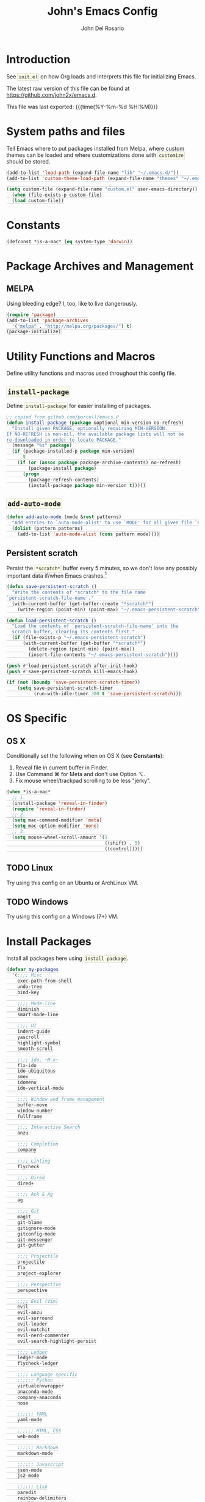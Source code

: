 #+TITLE:   John's Emacs Config
#+AUTHOR:  John Del Rosario
#+EMAIL:   john2x@gmail.com
#+LANGUAGE: en
#+PROPERTY: header-args :tangle yes
#+EXPORT_SELECT_TAGS: export
#+EXPORT_EXCLUDE_TAGS: noexport
#+OPTIONS: H:3 num:nil toc:t \n:nil @:t ::t |:t ^:{} -:t f:t *:t
#+OPTIONS: skip:nil d:(HIDE) tags:not-in-toc
#+TODO: SOMEDAY(s) TODO(t) INPROGRESS(i) WAITING(w@/!) NEEDSREVIEW(n@/!) | DONE(d)
#+TODO: WAITING(w@/!) HOLD(h@/!) | CANCELLED(c@/!)
#+TAGS: export(e) noexport(n)
#+STARTUP: fold nodlcheck lognotestate content
#+HTML_HEAD_EXTRA: <style>.outline-3, .outline-4, .outline-5 { padding-left: 2em; };</style>
#+HTML_HEAD_EXTRA: <style>#table-of-contents { float: right; border: 1px solid; overflow: auto; font-size: 14px; position: fixed; right: 0; top: 0; background: white; z-index: 999; max-height: 80%; }</style>
#+HTML_HEAD_EXTRA: <style>#table-of-contents h2 { font-size: 14px; padding: 10px; }</style>
#+HTML_HEAD_EXTRA: <style>#table-of-contents:hover #text-table-of-contents { display: block; }</style>
#+HTML_HEAD_EXTRA: <style>#text-table-of-contents { display: none }</style>
#+HTML_HEAD_EXTRA: <style>#text-table-of-contents ul { padding-left: 20px }</style>
#+HTML_HEAD_EXTRA: <style>code { border: 1px solid lightgrey; background: #FFFFE9; padding: 2px}</style>
#+HTML_HEAD_EXTRA: <style>pre.src { background: #FFFFE9 }</style>

* Introduction

See ~init.el~ on how Org loads and interprets this file for initializing Emacs.

The latest raw version of this file can be found at https://github.com/john2x/emacs.d.

This file was last exported: {{{time(%Y-%m-%d %H:%M)}}}

* System paths and files
Tell Emacs where to put packages installed from Melpa, where custom themes
can be loaded and where customizations done with ~customize~ should be stored.

#+BEGIN_SRC emacs-lisp
(add-to-list 'load-path (expand-file-name "lib" "~/.emacs.d/"))
(add-to-list 'custom-theme-load-path (expand-file-name "themes" "~/.emacs.d/"))

(setq custom-file (expand-file-name "custom.el" user-emacs-directory))
  (when (file-exists-p custom-file)
  (load custom-file))
#+END_SRC

* Constants
#+BEGIN_SRC emacs-lisp
(defconst *is-a-mac* (eq system-type 'darwin))
#+END_SRC

* Package Archives and Management
** MELPA
Using bleeding edge? I, too, like to live dangerously.
#+BEGIN_SRC emacs-lisp
(require 'package)
(add-to-list 'package-archives
  '("melpa" . "http://melpa.org/packages/") t)
(package-initialize)
#+END_SRC

* Utility Functions and Macros

Define utility functions and macros used throughout this config file.

** ~install-package~
Define ~install-package~ for easier installing of
packages.

#+BEGIN_SRC emacs-lisp
;; copied from github.com/purcell/emacs.d
(defun install-package (package &optional min-version no-refresh)
  "Install given PACKAGE, optionally requiring MIN-VERSION.
If NO-REFRESH is non-nil, the available package lists will not be
re-downloaded in order to locate PACKAGE."
  (message "%s" package)
  (if (package-installed-p package min-version)
      t
    (if (or (assoc package package-archive-contents) no-refresh)
        (package-install package)
      (progn
        (package-refresh-contents)
        (install-package package min-version t)))))
#+END_SRC

** ~add-auto-mode~
#+BEGIN_SRC emacs-lisp
(defun add-auto-mode (mode &rest patterns)
  "Add entries to `auto-mode-alist' to use `MODE' for all given file `PATTERNS'."
  (dolist (pattern patterns)
    (add-to-list 'auto-mode-alist (cons pattern mode))))
#+END_SRC

** Persistent scratch

Persist the ~*scratch*~ buffer every 5 minutes, so we don't lose any possibly important data if/when Emacs crashes.[fn:1]
#+BEGIN_SRC emacs-lisp
(defun save-persistent-scratch ()
  "Write the contents of *scratch* to the file name
`persistent-scratch-file-name'."
  (with-current-buffer (get-buffer-create "*scratch*")
    (write-region (point-min) (point-max) "~/.emacs-persistent-scratch")))

(defun load-persistent-scratch ()
  "Load the contents of `persistent-scratch-file-name' into the
  scratch buffer, clearing its contents first."
  (if (file-exists-p "~/.emacs-persistent-scratch")
      (with-current-buffer (get-buffer "*scratch*")
        (delete-region (point-min) (point-max))
        (insert-file-contents "~/.emacs-persistent-scratch"))))

(push #'load-persistent-scratch after-init-hook)
(push #'save-persistent-scratch kill-emacs-hook)

(if (not (boundp 'save-persistent-scratch-timer))
    (setq save-persistent-scratch-timer
          (run-with-idle-timer 300 t 'save-persistent-scratch)))
#+END_SRC

* OS Specific

** OS X

Conditionally set the following when on OS X (see *Constants*):
   1. Reveal file in current buffer in Finder.
   2. Use Command ⌘ for Meta and don't use Option ⌥.
   3. Fix mouse wheel/trackpad scrolling to be less "jerky".

#+BEGIN_SRC emacs-lisp
(when *is-a-mac*
  ;; 1.
  (install-package 'reveal-in-finder)
  (require 'reveal-in-finder)
  ;; 2.
  (setq mac-command-modifier 'meta)
  (setq mac-option-modifier 'none)
  ;; 3.
  (setq mouse-wheel-scroll-amount '(1
                                    ((shift) . 5)
                                    ((control)))))
#+END_SRC

** TODO Linux

Try using this config on an Ubuntu or ArchLinux VM.

** TODO Windows

Try using this config on a Windows (7+) VM.

* Install Packages

Install all packages here using ~install-package~.

#+BEGIN_SRC emacs-lisp
(defvar my-packages
  '(;;;; Misc
    exec-path-from-shell
    undo-tree
    bind-key

    ;;;; Mode-line
    diminish
    smart-mode-line

    ;;;; UI
    indent-guide
    yascroll
    highlight-symbol
    smooth-scroll

    ;;;; ido, ~M-x~
    flx-ido
    ido-ubiquitous
    smex
    idomenu
    ido-vertical-mode

    ;;;; Window and frame management
    buffer-move
    window-number
    fullframe

    ;;;; Interactive Search
    anzu

    ;;;; Completion
    company

    ;;;; Linting
    flycheck

    ;;;; Dired
    dired+

    ;;;; Ack & Ag
    ag

    ;;;; Git
    magit
    git-blame
    gitignore-mode
    gitconfig-mode
    git-messenger
    git-gutter

    ;;;; Projectile
    projectile
    flx
    project-explorer

    ;;;; Perspective
    perspective

    ;;;; Evil (Vim)
    evil
    evil-anzu
    evil-surround
    evil-leader
    evil-matchit
    evil-nerd-commenter
    evil-search-highlight-persist

    ;;;; Ledger
    ledger-mode
    flycheck-ledger

    ;;;; Language specific
    ;;;;;; Python
    virtualenvwrapper
    anaconda-mode
    company-anaconda
    nose

    ;;;;;; YAML
    yaml-mode

    ;;;;;; HTML, CSS
    web-mode

    ;;;;;; Markdown
    markdown-mode

    ;;;;;; Javascript
    json-mode
    js2-mode

    ;;;;;; Lisp
    paredit
    rainbow-delimiters
    highlight-parentheses
    paren-face

    ;;;;;; Clojure
    cider

    ;;;;;; Org
    htmlize
    org-journal)
  "My packages!")

;; loop over my-packages and install them
(defun install-my-packages ()
  (interactive)
  (mapc 'install-package my-packages))

(install-my-packages)
#+END_SRC

* Configure

Now that everything is installed and ready, we can begin
configuring packages, modes, key bindings, etc.

** Misc

For a majority of programming modes, we want to indent immediately after a
newline.

#+BEGIN_SRC emacs-lisp
(add-hook 'prog-mode-hook
          (lambda () (local-set-key (kbd "RET") 'newline-and-indent)))
#+END_SRC

For a majority of programming languages, an underscore is part of a word or symbol.

#+BEGIN_SRC emacs-lisp
(modify-syntax-entry  ?_ "w" (standard-syntax-table))
#+END_SRC

Set some generic variables.

#+BEGIN_SRC emacs-lisp
(setq-default
 tab-width 4
 make-backup-files nil
 indent-tabs-mode nil
 show-trailing-whitespace t
 visible-bell nil)
#+END_SRC

We don't want to have to type "yes" or "no" at prompts.

#+BEGIN_SRC emacs-lisp
(fset 'yes-or-no-p 'y-or-n-p)
#+END_SRC

Remember where we were when we last visited a file.

#+BEGIN_SRC emacs-lisp
(setq-default save-place t)
(setq save-place-file "~/.emacs.d/tmp/saved-places")
#+END_SRC

Automatically creating missing parent directories when visiting a new file.

#+BEGIN_SRC emacs-lisp
(defun my-create-non-existent-directory ()
      (let ((parent-directory (file-name-directory buffer-file-name)))
        (when (and (not (file-exists-p parent-directory))
                   (y-or-n-p (format "Directory `%s' does not exist! Create it?" parent-directory)))
          (make-directory parent-directory t))))
(add-to-list 'find-file-not-found-functions #'my-create-non-existent-directory)
#+END_SRC

Configure smooth scrolling.

#+BEGIN_SRC emacs-lisp
(require 'smooth-scroll)
(smooth-scroll-mode 1)
(setq smooth-scroll/vscroll-step-size 4)
#+END_SRC

When visiting buffers with the same name, uniqify them instead of the default of
appending a number.

#+BEGIN_SRC emacs-lisp
(setq uniquify-buffer-name-style 'forward
      uniquify-separator " • "
      uniquify-after-kill-buffer-p t
  ;; don't uniquify internal buffers (those that start with '*')
      uniquify-ignore-buffers-re "^\\*")
#+END_SRC

Bind undo/redo to sane bindings.
#+BEGIN_SRC emacs-lisp
(require 'undo-tree)
(global-set-key (kbd "M-z") 'undo)
(global-set-key (kbd "M-Z") 'undo-tree-redo)
#+END_SRC

** Shell
#+BEGIN_SRC emacs-lisp
;; make these environment variables available in Emacs
(with-eval-after-load 'exec-path-from-shell
  (dolist (var '("SSH_AUTH_SOCK"
                 "SSH_AGENT_PID"
                 "GPG_AGENT_INFO"
                 "LANG"
                 "LC_CTYPE"
                 "LEDGER_FILE"
                 "WORKON_HOME"))
    (add-to-list 'exec-path-from-shell-variables var)))
(when (memq window-system '(mac ns))
  (exec-path-from-shell-initialize))
#+END_SRC

** UI

Configure UI stuff like:
- hide toolbars
- hide GUI scrollbars, use in-buffer scrollbars instead with ~yascroll~
- show indentation guide (useful for Python and HTML)

#+BEGIN_SRC emacs-lisp
(require 'yascroll)
(require 'indent-guide)

;; don't show toolbar
(tool-bar-mode -1)

;; highlight matching parentheses
(show-paren-mode 1)

;; show line numbers
(global-linum-mode)

;; we use yascroll for the scrollbar instead
(scroll-bar-mode -1)
(global-yascroll-bar-mode 1)
(setq yascroll:delay-to-hide nil)

;; show column number in mode-line
(column-number-mode)

(setq inhibit-splash-screen t)

(setq-default indicate-empty-lines t)

;; enable indent-guide for the following modes only
(setq indent-guide-recursive nil)
;; (add-hook 'python-mode-hook 'indent-guide-mode)
(add-hook 'web-mode-hook 'indent-guide-mode)
#+END_SRC

Enable ~highlight-symbol~ in select modes. Also patch how symbols are (not)
highlighted when holding down movement keys.

#+BEGIN_SRC emacs-lisp
(dolist (hook '(prog-mode-hook html-mode-hook))
  (add-hook hook 'highlight-symbol-mode)
  (add-hook hook 'highlight-symbol-nav-mode)
  (add-hook hook 'hs-minor-mode))

(with-eval-after-load 'highlight-symbol
  (diminish 'highlight-symbol-mode))

;; http://emacs.stackexchange.com/questions/931
(defun highlight-symbol-mode-post-command ()
  "After a command, change the temporary highlighting.
Remove the temporary symbol highlighting and, unless a timeout is specified,
create the new one."
  (if (eq this-command 'highlight-symbol-jump)
      (when highlight-symbol-on-navigation-p
        (highlight-symbol-temp-highlight))
    (highlight-symbol-update-timer highlight-symbol-idle-delay)))

(defun highlight-symbol-update-timer (value)
  (when highlight-symbol-timer
    (cancel-timer highlight-symbol-timer))
  (setq highlight-symbol-timer
        (run-with-timer value nil 'highlight-symbol-temp-highlight)))

(setq highlight-symbol-idle-delay .1)
#+END_SRC

*** Font
#+BEGIN_SRC emacs-lisp
(set-frame-font (font-spec
                 :family "Essential PragmataPro"
                 :size 12) nil t)
#+END_SRC
*** Theme

Theme of the month.

#+BEGIN_SRC emacs-lisp
(load-theme 'plan9 t)
#+END_SRC

*** Mode line (~smart-mode-line~)
#+BEGIN_SRC emacs-lisp
(which-function-mode)

(sml/setup)

(setq sml/name-width 20
      sml/mode-width 10
      sml/theme nil)

(add-to-list 'sml/hidden-modes " GG")
(add-to-list 'sml/hidden-modes " wg")
(add-to-list 'sml/hidden-modes " ElDoc")
(add-to-list 'sml/hidden-modes " AC")
(add-to-list 'sml/hidden-modes " WSC")
(add-to-list 'sml/hidden-modes " Outl")
(add-to-list 'sml/hidden-modes " hs")
(add-to-list 'sml/hidden-modes " Midje")
(add-to-list 'sml/hidden-modes " cider")
(add-to-list 'sml/hidden-modes " Par")

(add-to-list 'sml/replacer-regexp-list '("^~/Projects/" ":PRJ:"))

(add-hook 'emacs-lisp-mode-hook
  (lambda()
    (setq mode-name "el")))
(add-hook 'python-mode-hook
  (lambda()
    (setq mode-name "py")))
(add-hook 'clojure-mode-hook
  (lambda()
    (setq mode-name "clj")))
(add-hook 'erlang-mode-hook
  (lambda()
    (setq mode-name "erl")))

#+END_SRC

** Ag

Highlight search results in the ag buffer.
#+BEGIN_SRC emacs-lisp
(setq ag-highlight-search t)
#+END_SRC

** ido, ~M-x~
#+BEGIN_SRC emacs-lisp
(ido-mode t)
(ido-everywhere t)
(flx-ido-mode t)

(setq ido-enable-flex-matching t
      ido-use-filename-at-point nil
      ido-auto-merge-work-directories-length 0
;; Allow the same buffer to be open in different frames
      ido-default-buffer-method 'selected-window)
#+END_SRC

Render ido candidates vertically.
#+BEGIN_SRC emacs-lisp
(ido-vertical-mode t)
(setq ido-vertical-define-keys 'C-n-and-C-p-only
      ido-vertical-show-count t)
#+END_SRC

Ignore dired buffers when using ~ido-switch-buffer~, as we're only interested
in actual file buffers (and some internal buffers).

#+BEGIN_SRC emacs-lisp
(defun ido-ignore-dired-buffers (name)
  "Ignore dired buffers"
      (with-current-buffer name
        (derived-mode-p 'dired-mode)))
(add-to-list 'ido-ignore-buffers 'ido-ignore-dired-buffers)
#+END_SRC

Use ido in all interactions with ~M-x~ (i.e. provides ido-completion when doing ~M-x ledger-report~, etc.)
#+BEGIN_SRC emacs-lisp
(ido-ubiquitous-mode t)
#+END_SRC

Override ~M-x~ to use smex. Smex basically sorts commands by most-recently used.
#+BEGIN_SRC emacs-lisp
(global-set-key (kbd "M-x") 'smex)
(global-set-key (kbd "M-X") 'smex-major-mode-commands)
#+END_SRC

** Window and frame management

Use ~M-g [h|j|k|l]~ to swap buffers between windows.
Also allow using numbers to switch window focus.

#+BEGIN_SRC emacs-lisp
(require 'buffer-move)
(require 'window-number)

(dolist (fn '(buf-move-up buf-move-down buf-move-left buf-move-right))
  (let ((file "buffer-move"))
    (autoload fn file "Swap buffers between windows" t)))
(global-set-key (kbd "M-g h")       'buf-move-left)
(global-set-key (kbd "M-g l")       'buf-move-right)
(global-set-key (kbd "M-g k")       'buf-move-up)
(global-set-key (kbd "M-g j")       'buf-move-down)

(window-number-meta-mode 1)
#+END_SRC

** Interactive searching

#+BEGIN_SRC emacs-lisp
(global-anzu-mode t)

(diminish 'anzu-mode)

(global-set-key [remap query-replace-regexp] 'anzu-query-replace-regexp)
(global-set-key [remap query-replace] 'anzu-query-replace)

;; Activate occur easily inside isearch
(define-key isearch-mode-map (kbd "C-o") 'isearch-occur)
#+END_SRC

** Completion
*** company

Enable ~company-mode~ globally.

#+BEGIN_SRC emacs-lisp
(add-hook 'after-init-hook #'global-company-mode)
#+END_SRC

** Flycheck
#+BEGIN_SRC emacs-lisp
(setq flycheck-check-syntax-automatically '(save idle-change mode-enabled)
      flycheck-idle-change-delay 0.8)
(add-hook 'after-init-hook #'global-flycheck-mode)
#+END_SRC

** Language Specific
*** Python
**** Anaconda

Use Anaconda with ~company~ for code completion.

#+BEGIN_SRC emacs-lisp
(require 'company-anaconda)
(add-to-list 'company-backends 'company-anaconda)
(add-hook 'python-mode-hook 'anaconda-mode)
#+END_SRC

**** Virtual Environments

Tell ~virtualenvwrapper~ where ~$WORKON_HOME~ is.

#+BEGIN_SRC emacs-lisp
(venv-initialize-interactive-shells)
(if (getenv "WORKON_HOME")
  (setq venv-location (getenv "WORKON_HOME"))
  (message "WORKON_HOME env variable not set."))
#+END_SRC

When opening a Python file in a project with directory local variables
set for the project's virtualenv, activate that virtualenv.
#+BEGIN_SRC emacs-lisp
;; e.g. in .dir-locals.el
;; ((python-mode . ((project-venv-name . "myproject-env"))))

(add-hook 'python-mode-hook (lambda ()
                              (hack-local-variables)
                              (when (boundp 'project-venv-name)
                                (venv-workon project-venv-name))))
#+END_SRC

Show active virtualenv in mode line.
#+BEGIN_SRC emacs-lisp
(setq-default mode-line-format (cons '(:exec venv-current-name) mode-line-format))
#+END_SRC

*** YAML
#+BEGIN_SRC emacs-lisp
(add-auto-mode 'yaml-mode "\\.ya?ml\\'")
#+END_SRC

*** HTML/CSS (~web-mode~)

We use ~web-mode~ for working with templates and enable it for the following
filetypes.

#+BEGIN_SRC emacs-lisp
(add-to-list 'auto-mode-alist '("\\.jinja2?\\'" . web-mode))
(add-to-list 'auto-mode-alist '("\\.html?\\'" . web-mode))
(add-to-list 'auto-mode-alist '("\\.css?\\'" . web-mode))

(setq web-mode-markup-indent-offset 4
      web-mode-css-indent-offset 4
      web-mode-code-indent-offset 4
      web-mode-enable-auto-quoting nil
      web-mode-enable-block-face t
      web-mode-enable-current-element-highlight t)
#+END_SRC

Use the appropriate ~web-mode~ engine when visiting a particular filetype.
At the moment we default to the ~django~ engine for ~.html~ files.
If you are in a project that uses ~jinja2~ for templates, and the file extensions
are in ~.html~ (a safe bet), then you'll need to define a ~.dir-locals.el~ file
for that project, telling it to use the appropriate engine.
#+BEGIN_SRC emacs-lisp
(setq web-mode-engines-alist
      '(("jinja2"    . "\\.jinja2\\'")
        ("django"    . "\\.html\\'")))
#+END_SRC

*** Markdown
#+BEGIN_SRC emacs-lisp
(add-to-list 'auto-mode-alist '("\\.\\(md\\|markdown\\)\\'" . markdown-mode))
#+END_SRC

*** Javascript

We use ~js2-mode~ instead of the built-in ~js-mode~.

#+BEGIN_SRC emacs-lisp
(add-to-list 'auto-mode-alist '("\\.js\\'" . js2-mode))

(setq js2-use-font-lock-faces t
      js2-mode-must-byte-compile nil
      js2-basic-offset 2
      js2-indent-on-enter-key t
      js2-auto-indent-p t
      js2-bounce-indent-p nil)

(with-eval-after-load 'js2-mode
  (js2-imenu-extras-setup)
  (toggle-truncate-lines))
#+END_SRC

*** Lisp

Use ~pp-eval-expression~. The same as ~eval-expression~, but pretty-prints output.
#+BEGIN_SRC emacs-lisp
(global-set-key (kbd "M-:") 'pp-eval-expression)
#+END_SRC

Define a list of "lispy" modes, so we can activate/deactivate stuff for all of
them in a loop.
#+BEGIN_SRC emacs-lisp
(require 'derived)

;; elisp only
(defconst elispy-modes
  '(emacs-lisp-mode ielm-mode))
;; all lisps
(defconst lispy-modes
  (append elispy-modes
          '(lisp-mode inferior-lisp-mode lisp-interaction-mode
            clojure-mode))
  "All lispy major modes.")

(defun my-lisp-setup ()
  "Enable features useful in any Lisp mode."
  ;; (rainbow-delimiters-mode t)
  ;; (hl-sexp-mode)
  (enable-paredit-mode)
  (turn-on-eldoc-mode)
  (highlight-parentheses-mode))

(dolist (hook (mapcar #'derived-mode-hook-name lispy-modes))
  (add-hook hook 'my-lisp-setup))
#+END_SRC

Check parentheses on save.
#+BEGIN_SRC emacs-lisp
(defun maybe-check-parens ()
  "Run `check-parens' if this is a lispy mode."
  (when (memq major-mode lispy-modes)
    (check-parens)))

(add-hook 'after-save-hook 'maybe-check-parens)
#+END_SRC

Dim parentheses for Lisps.
#+BEGIN_SRC emacs-lisp
(global-paren-face-mode)
#+END_SRC

*** Clojure

Hide ~*nrepl-connection*~ and ~*nrepl-server*~ buffers.
#+BEGIN_SRC emacs-lisp
(setq nrepl-hide-special-buffers t)
#+END_SRC

Set some variables in CIDER REPL and some hooks.
#+BEGIN_SRC emacs-lisp
(setq cider-repl-use-clojure-font-lock t)
(add-hook 'cider-repl-mode-hook 'subword-mode)
(add-hook 'cider-repl-mode-hook 'paredit-mode)
(add-hook 'cider-repl-mode-hook
          (lambda () (setq show-trailing-whitespace nil)))
#+END_SRC

Show eldoc for Clojure.
#+BEGIN_SRC emacs-lisp
(add-hook 'cider-mode-hook 'cider-turn-on-eldoc-mode)
#+END_SRC

Use clojure-mode for Clojurescript.
#+BEGIN_SRC emacs-lisp
(add-auto-mode 'clojure-mode "\\.cljs\\'")
#+END_SRC

** Code Folding (HideShow)

Show the contents of the first 40 characters of the folded text and the number of lines folded.
#+BEGIN_SRC emacs-lisp
  (setq hs-set-up-overlay
        (defun my-hs-overlay (ov)
          (when (eq 'code (overlay-get ov 'hs))
            (overlay-put ov 'display
                         (propertize
                          (format " ... %s <%d> ... "
                                  (replace-regexp-in-string
                                   "\n" ""
                                   (replace-regexp-in-string
                                    "^[ \t]*" ""
                                    (replace-regexp-in-string
                                     "[ \t]*$" ""
                                     (buffer-substring (overlay-start ov)
                                                       (+ (overlay-start ov) 40)))))
                                  (count-lines (overlay-start ov)
                                               (overlay-end ov)))
                          'face 'diff-removed)))))
#+END_SRC

** Dired

Don't hide details in dired.
#+BEGIN_SRC emacs-lisp
(setq diredp-hide-details-initially-flag nil)
#+END_SRC

Define some keybindings for ~dired~ for quick navigation.
#+BEGIN_SRC emacs-lisp
(defun bind-dired-utils-keys ()
  (bind-keys :map dired-mode-map
           ("." . dired-up-directory)
           ("M-o" . dired-subtree-insert)
           ("M-c" . dired-subtree-remove)
           ("M-u" . dired-subtree-up)
           ("M-d" . dired-subtree-down)
           ("M-p" . dired-subtree-previous-sibling)
           ("M-n" . dired-subtree-next-sibling)
           ("M->" . dired-subtree-end)
           ("M-<" . dired-subtree-beginning)
           ("C-c d" . dired-filter-by-directory)
           ("C-c f" . dired-filter-by-file)))
#+END_SRC

Setup ~dired+~.
#+BEGIN_SRC emacs-lisp
(with-eval-after-load 'dired
  (require 'dired+)
  (require 'dired-subtree)
  (require 'dired-filter)
  (when (fboundp 'global-dired-hide-details-mode)
    (global-dired-hide-details-mode -1))
  (setq dired-recursive-deletes 'top)
  (bind-dired-utils-keys)
  (define-key dired-mode-map [mouse-2] 'dired-find-file))
#+END_SRC

Open ~dired~ for the current directory when pressing ~C-x C-d~.
#+BEGIN_SRC emacs-lisp
(global-set-key (kbd "C-x C-d") '(lambda () (interactive) (dired ".")))
#+END_SRC

Omit uninteresting files in ~dired~.
#+BEGIN_SRC emacs-lisp
(add-hook 'dired-mode-hook (lambda () (dired-omit-mode)))
#+END_SRC

** Org

Tell Org where our orgfiles are.
#+BEGIN_SRC emacs-lisp
(setq org-directory "~/orgfiles")
#+END_SRC

Set custom TODO keywords.
#+BEGIN_SRC emacs-lisp
(setq org-todo-keywords
      '((sequence "TODO" "DOING" "WAITING" "LATER" "|" "DONE" "DELEGATED")))
#+END_SRC

Default notes file for ~org-capture~.
#+BEGIN_SRC emacs-lisp
(setq org-default-notes-file (concat org-directory "/notes.org"))
#+END_SRC

Set custom ~org-capture~ templates.
#+BEGIN_SRC emacs-lisp
(setq org-capture-templates
      '(("t" "Todo" entry (file+headline (concat org-directory "/todo.org") "Other")
         "* TODO %?\n  %i\n  %a")
        ("n" "Note" entry (file+datetree (concat org-directory "/notes.org"))
         "* %?\nEntered on %U\n  %i\n  %a")))

(global-set-key (kbd "C-c o c") 'org-capture)
#+END_SRC

Add custom ~org-agenda~ command. We'd like to see at a glance:
- Our agenda for the week
- What we are currently working on
- List of remaining TODO items
#+BEGIN_SRC emacs-lisp
(setq org-agenda-custom-commands
      '(("z" "Agenda and Tasks"
         ((agenda "")
          (todo "DOING")
          (todo "TODO")))))
#+END_SRC

Enable font-locking for org source blocks.
#+BEGIN_SRC emacs-lisp
(setq org-src-fontify-natively t)
#+END_SRC

*** Journal

Experiment with ~org-journal~ for a personal diary of sorts.
#+BEGIN_SRC emacs-lisp
(setq org-journal-dir (concat org-directory "/journal/"))
#+END_SRC

** Git

Show git status indicators in the fringe.

#+BEGIN_SRC emacs-lisp
(global-git-gutter-mode 1)
(git-gutter:linum-setup)
(setq git-gutter:modified-sign "* "
      git-gutter:added-sign "+ "
      git-gutter:deleted-sign "- "
      git-gutter:lighter " GG")

(global-set-key (kbd "M-g M-p") 'git-gutter:previous-hunk)
(global-set-key (kbd "M-g M-n") 'git-gutter:next-hunk)
#+END_SRC

*** Magit

#+BEGIN_SRC emacs-lisp
;; skip warning introduced by 1.4.0
(setq magit-last-seen-setup-instructions "1.4.0")

(setq-default
 magit-save-some-buffers nil
 magit-process-popup-time 10
 magit-diff-refine-hunk t
 magit-restore-window-configuration t
 magit-completing-read-function 'magit-ido-completing-read)

(global-set-key (kbd "C-c m m") 'magit-status)
#+END_SRC

Make the Magit buffer take the entire frame.
#+BEGIN_SRC emacs-lisp
(with-eval-after-load 'magit
  (fullframe magit-status magit-mode-quit-window))
#+END_SRC

** Projectile
#+BEGIN_SRC emacs-lisp
(projectile-global-mode)

(setq projectile-switch-project-action 'projectile-dired
      projectile-completion-system 'ido
      projectile-enable-caching t)

(global-set-key (kbd "C-x p") 'projectile-find-file)
#+END_SRC

Not actually projectile, but still project management related.
#+BEGIN_SRC emacs-lisp
(global-set-key (kbd "<f3>") 'project-explorer-toggle)
#+END_SRC

** Perspective

Use ~perspective~ to manage multiple projects.

#+BEGIN_SRC emacs-lisp
(require 'persp-projectile)
(persp-mode)

(global-set-key (kbd "M-[") 'persp-prev)
(global-set-key (kbd "M-]") 'persp-next)
(global-set-key (kbd "M-P") 'persp-switch)
#+END_SRC

** ERC

Set some default values. We don't want to auto-reconnect since it could flood the channel and get us temporarily banned.
#+BEGIN_SRC emacs-lisp
(setq erc-nick "john2x"
      erc-server-auto-reconnect nil)
#+END_SRC

Change ~header-line~ face when disconnected.
#+BEGIN_SRC emacs-lisp
(defface erc-header-line-disconnected
  '((t (:inherit magit-diff-removed)))
  "Face to use when ERC has been disconnected.")

(defun erc-update-header-line-show-disconnected ()
  "Use a different face in the header-line when disconnected."
  (erc-with-server-buffer
    (cond ((erc-server-process-alive) 'erc-header-line)
          (t 'erc-header-line-disconnected))))

(setq erc-header-line-face-method 'erc-update-header-line-show-disconnected)
#+END_SRC

Interactive function to create a new frame and perspectives for erc and automatically connect to preset servers.
(We don't join channels automatically as it could take too long.)
#+BEGIN_SRC emacs-lisp
(defun my-erc-perspective ()
  "Switch or create to a perspective called 'erc' and connect to IRC"
  (interactive)
  (select-frame (make-frame '((name . "ERC") (minibuffer . t))))
  (persp-switch "freenode.net")
  (erc :server "irc.freenode.net" :port "6667" :nick "john2x"))
#+END_SRC

When using a VPN, freenode.net (and probably other servers as well) requires us to authenticate with SASL.
Unfortunately, SASL support isn't implemented yet in the default ERC package bundled with Emacs.

There's an ~erc-sasl~ library[fn:2] but it requires patching the ~erc-login~ function so it sends the appropriate
CAP request for SASL. Until ~erc-sasl~ gets merged into the main ERC package, we'll have to patch it here.
#+BEGIN_SRC emacs-lisp
(require 'erc-sasl)
(add-to-list 'erc-sasl-server-regexp-list "irc\\.freenode\\.net")

(defun erc-login ()
  "Perform user authentication at the IRC server. (PATCHED)"
  (erc-log (format "login: nick: %s, user: %s %s %s :%s"
		   (erc-current-nick)
		   (user-login-name)
		   (or erc-system-name (system-name))
		   erc-session-server
		   erc-session-user-full-name))
  (if erc-session-password
      (erc-server-send (format "PASS %s" erc-session-password))
    (message "Logging in without password"))
  (when (and (featurep 'erc-sasl) (erc-sasl-use-sasl-p))
    (erc-server-send "CAP REQ :sasl"))
  (erc-server-send (format "NICK %s" (erc-current-nick)))
  (erc-server-send
   (format "USER %s %s %s :%s"
	   ;; hacked - S.B.
	   (if erc-anonymous-login erc-email-userid (user-login-name))
	   "0" "*"
	   erc-session-user-full-name))
  (erc-update-mode-line))
#+END_SRC

~.ircauthinfo~ is where we store our NickServ passwords, so we don't have to type it in all the time
(and it breaks ~erc-login~ prompt when SASL is required).
#+BEGIN_SRC emacs-lisp
(add-to-list 'auth-sources "~/.emacs.d/.ircauthinfo")
#+END_SRC

Set the prompt to use the channel name.
#+BEGIN_SRC emacs-lisp
(setq erc-prompt  (lambda () (concat (buffer-name) "> ")))
#+END_SRC

*** Modules

Highlight nicknames so they're easier to spot.
#+BEGIN_SRC emacs-lisp
(require 'erc-highlight-nicknames)
(add-to-list 'erc-modules 'highlight-nicknames)
#+END_SRC

Use the ~services~ module to automatically attempt to identify with NickServ when connection to a server.
#+BEGIN_SRC emacs-lisp
(add-to-list 'erc-modules 'services)
#+END_SRC

Save logs when leaving a channel.
#+BEGIN_SRC emacs-lisp
(add-to-list 'erc-modules 'log)
(setq erc-save-buffer-on-part t)
(setq erc-log-channels-directory "~/.erc/logs/")
#+END_SRC

Render smiley icons, because why not ~:-)~?
#+BEGIN_SRC emacs-lisp
(add-to-list 'erc-modules 'smiley)
#+END_SRC

#+BEGIN_SRC emacs-lisp
(erc-update-modules)
#+END_SRC

** Ledger
#+BEGIN_SRC emacs-lisp
(defconst *ledger-journal-path* "~/Dropbox/ledger/john.ledger")

(add-to-list 'auto-mode-alist '("\\.ledger$" . ledger-mode))

(add-hook 'ledger-mode-hook 'goto-address-prog-mode)

;; don't override the highlighting of each posted item
;; in a xact if it is cleared/pending
(setq ledger-fontify-xact-state-overrides nil)

(defun ledger-open-my-journal ()
  "Easy way to open my ledger journal"
  (interactive)
  (find-file *ledger-journal-path*))
#+END_SRC

#+BEGIN_SRC emacs-lisp

(with-eval-after-load 'flycheck
  (require 'flycheck-ledger))

#+END_SRC
** Evil

Bind ~<F12>~ to toggle ~evil-local-mode~.
#+BEGIN_SRC emacs-lisp
(global-set-key (kbd "<f12>") 'evil-local-mode)
#+END_SRC

Set the ~evil-leader~.
#+BEGIN_SRC emacs-lisp
(require 'evil-leader)
(evil-leader/set-leader ",")
(global-evil-leader-mode)
#+END_SRC

evil-mode is [[https://bitbucket.org/lyro/evil/issues/544/disparity-between-local-and-global-mode][meant to be enabled globally]].

#+BEGIN_SRC emacs-lisp
(evil-mode 1)
#+END_SRC

Enable Evil plugins.
#+BEGIN_SRC emacs-lisp
(global-evil-surround-mode 1)
(global-evil-matchit-mode 1)
(global-evil-search-highlight-persist t)
(evilnc-default-hotkeys)
(with-eval-after-load 'evil
  (require 'evil-anzu))
#+END_SRC

Use ~SPACE~ for scrolling.
#+BEGIN_SRC emacs-lisp
(define-key evil-normal-state-map (kbd "SPC") 'evil-scroll-down)
(define-key evil-normal-state-map (kbd "S-SPC") 'evil-scroll-up)
#+END_SRC

Bind some keys on the leader.
#+BEGIN_SRC emacs-lisp
(evil-leader/set-key "n" 'evil-search-highlight-persist-remove-all)
(evil-leader/set-key "w" 'evil-write)

(defun my-evil-reload-buffer ()
  (interactive)
  (evil-edit nil t))
(evil-leader/set-key "e" 'my-evil-reload-buffer)
#+END_SRC

By default, ~C-u~ is bound to Emacs' ~universal-argument~ function, a rather important function used by various commands.
But in Vim, ~C-u~ is supposed to scroll up half a page, and that has been burned into muscle memory by now.
As a compromise, we bind ~universal-argument~ to ~M-u~ (which previously performs ~upcase-word~, something we rarely, if ever, use),
and use Vim's version of ~C-u~ to scroll up half a page.

#+BEGIN_SRC emacs-lisp
(global-set-key (kbd "M-u") 'universal-argument)
(define-key universal-argument-map (kbd "M-u") 'universal-argument-more)
(with-eval-after-load 'evil-maps
  (define-key evil-motion-state-map (kbd "C-u") 'evil-scroll-up))
#+END_SRC

* Footnotes

[fn:1] Copied from http://doc.rix.si/org/fsem.html
[fn:2] https://github.com/joseph-gay/erc-sasl

